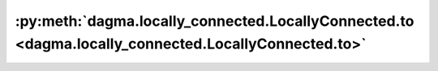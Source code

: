 :py:meth:`dagma.locally_connected.LocallyConnected.to <dagma.locally_connected.LocallyConnected.to>`
====================================================================================================
.. _dagma.locally_connected.LocallyConnected.to:
.. py:method:: to(device: Optional[Union[int, Module.to.device]] = ..., dtype: Optional[Union[Module.to.dtype, str]] = ..., non_blocking: bool = ...) -> T
               to(dtype: Union[Module.to.dtype, str], non_blocking: bool = ...) -> T
               to(tensor: torch.Tensor, non_blocking: bool = ...) -> T

   Moves and/or casts the parameters and buffers.

   This can be called as

   .. function:: to(device=None, dtype=None, non_blocking=False)
      :noindex:

   .. function:: to(dtype, non_blocking=False)
      :noindex:

   .. function:: to(tensor, non_blocking=False)
      :noindex:

   .. function:: to(memory_format=torch.channels_last)
      :noindex:

   Its signature is similar to :meth:`torch.Tensor.to`, but only accepts
   floating point or complex :attr:`dtype`\ s. In addition, this method will
   only cast the floating point or complex parameters and buffers to :attr:`dtype`
   (if given). The integral parameters and buffers will be moved
   :attr:`device`, if that is given, but with dtypes unchanged. When
   :attr:`non_blocking` is set, it tries to convert/move asynchronously
   with respect to the host if possible, e.g., moving CPU Tensors with
   pinned memory to CUDA devices.

   See below for examples.

   .. note::
       This method modifies the module in-place.

   :param device: the desired device of the parameters
                  and buffers in this module
   :type device: :class:`torch.device`
   :param dtype: the desired floating point or complex dtype of
                 the parameters and buffers in this module
   :type dtype: :class:`torch.dtype`
   :param tensor: Tensor whose dtype and device are the desired
                  dtype and device for all parameters and buffers in this module
   :type tensor: torch.Tensor
   :param memory_format: the desired memory
                         format for 4D parameters and buffers in this module (keyword
                         only argument)
   :type memory_format: :class:`torch.memory_format`

   :returns: self
   :rtype: Module

   Examples::

       >>> # xdoctest: +IGNORE_WANT("non-deterministic")
       >>> linear = nn.Linear(2, 2)
       >>> linear.weight
       Parameter containing:
       tensor([[ 0.1913, -0.3420],
               [-0.5113, -0.2325]])
       >>> linear.to(torch.double)
       Linear(in_features=2, out_features=2, bias=True)
       >>> linear.weight
       Parameter containing:
       tensor([[ 0.1913, -0.3420],
               [-0.5113, -0.2325]], dtype=torch.float64)
       >>> # xdoctest: +REQUIRES(env:TORCH_DOCTEST_CUDA1)
       >>> gpu1 = torch.device("cuda:1")
       >>> linear.to(gpu1, dtype=torch.half, non_blocking=True)
       Linear(in_features=2, out_features=2, bias=True)
       >>> linear.weight
       Parameter containing:
       tensor([[ 0.1914, -0.3420],
               [-0.5112, -0.2324]], dtype=torch.float16, device='cuda:1')
       >>> cpu = torch.device("cpu")
       >>> linear.to(cpu)
       Linear(in_features=2, out_features=2, bias=True)
       >>> linear.weight
       Parameter containing:
       tensor([[ 0.1914, -0.3420],
               [-0.5112, -0.2324]], dtype=torch.float16)

       >>> linear = nn.Linear(2, 2, bias=None).to(torch.cdouble)
       >>> linear.weight
       Parameter containing:
       tensor([[ 0.3741+0.j,  0.2382+0.j],
               [ 0.5593+0.j, -0.4443+0.j]], dtype=torch.complex128)
       >>> linear(torch.ones(3, 2, dtype=torch.cdouble))
       tensor([[0.6122+0.j, 0.1150+0.j],
               [0.6122+0.j, 0.1150+0.j],
               [0.6122+0.j, 0.1150+0.j]], dtype=torch.complex128)


